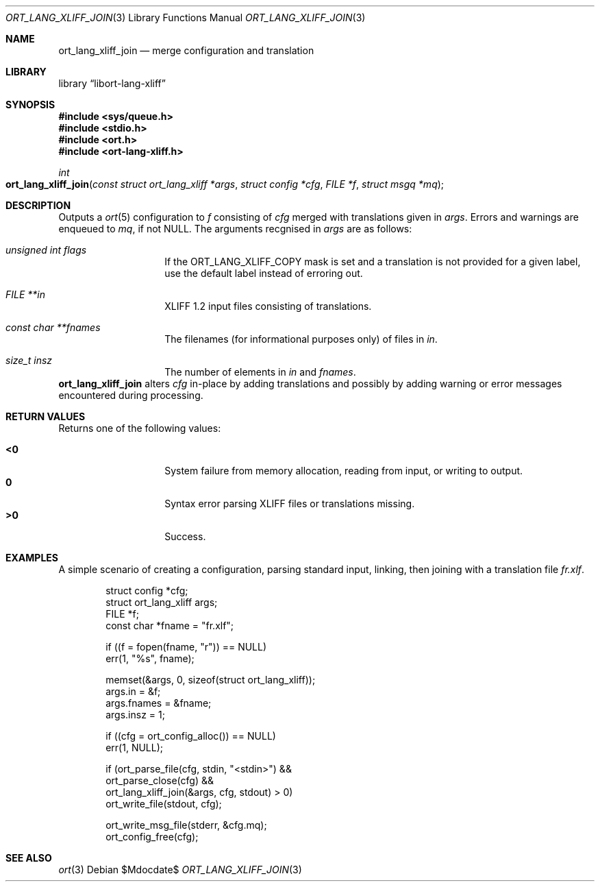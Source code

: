 .\"	$Id$
.\"
.\" Copyright (c) 2020 Kristaps Dzonsons <kristaps@bsd.lv>
.\"
.\" Permission to use, copy, modify, and distribute this software for any
.\" purpose with or without fee is hereby granted, provided that the above
.\" copyright notice and this permission notice appear in all copies.
.\"
.\" THE SOFTWARE IS PROVIDED "AS IS" AND THE AUTHOR DISCLAIMS ALL WARRANTIES
.\" WITH REGARD TO THIS SOFTWARE INCLUDING ALL IMPLIED WARRANTIES OF
.\" MERCHANTABILITY AND FITNESS. IN NO EVENT SHALL THE AUTHOR BE LIABLE FOR
.\" ANY SPECIAL, DIRECT, INDIRECT, OR CONSEQUENTIAL DAMAGES OR ANY DAMAGES
.\" WHATSOEVER RESULTING FROM LOSS OF USE, DATA OR PROFITS, WHETHER IN AN
.\" ACTION OF CONTRACT, NEGLIGENCE OR OTHER TORTIOUS ACTION, ARISING OUT OF
.\" OR IN CONNECTION WITH THE USE OR PERFORMANCE OF THIS SOFTWARE.
.\"
.Dd $Mdocdate$
.Dt ORT_LANG_XLIFF_JOIN 3
.Os
.Sh NAME
.Nm ort_lang_xliff_join
.Nd merge configuration and translation
.Sh LIBRARY
.Lb libort-lang-xliff
.Sh SYNOPSIS
.In sys/queue.h
.In stdio.h
.In ort.h
.In ort-lang-xliff.h
.Ft int
.Fo ort_lang_xliff_join
.Fa "const struct ort_lang_xliff *args"
.Fa "struct config *cfg"
.Fa "FILE *f"
.Fa "struct msgq *mq"
.Fc
.Sh DESCRIPTION
Outputs a
.Xr ort 5
configuration to
.Fa f
consisting of
.Fa cfg
merged with translations given in
.Fa args .
Errors and warnings are enqueued to
.Fa mq ,
if not
.Dv NULL .
The arguments recgnised in
.Fa args
are as follows:
.Bl -tag -width Ds -offset indent
.It Va unsigned int flags
If the
.Dv ORT_LANG_XLIFF_COPY
mask is set and a translation is not provided for a given label, use the
default label instead of erroring out.
.It Va FILE **in
XLIFF 1.2 input files consisting of translations.
.It Va const char **fnames
The filenames (for informational purposes only) of files in
.Fa in .
.It Va size_t insz
The number of elements in
.Fa in
and
.Fa fnames .
.El
.Nm
alters
.Fa cfg
in-place by adding translations and possibly by adding warning or error
messages encountered during processing.
.\" The following requests should be uncommented and used where appropriate.
.\" .Sh CONTEXT
.\" For section 9 functions only.
.Sh RETURN VALUES
Returns one of the following values:
.Pp
.Bl -tag -width Ds -offset indent -compact
.It Li <0
System failure from memory allocation, reading from input, or writing to
output.
.It Li 0
Syntax error parsing XLIFF files or translations missing.
.It Li >0
Success.
.El
.\" For sections 2, 3, and 9 function return values only.
.\" .Sh ENVIRONMENT
.\" For sections 1, 6, 7, and 8 only.
.\" .Sh FILES
.\" .Sh EXIT STATUS
.\" For sections 1, 6, and 8 only.
.Sh EXAMPLES
A simple scenario of creating a configuration, parsing standard input,
linking, then joining with a translation file
.Pa fr.xlf .
.Bd -literal -offset indent
struct config *cfg;
struct ort_lang_xliff args;
FILE *f;
const char *fname = "fr.xlf";

if ((f = fopen(fname, "r")) == NULL)
  err(1, "%s", fname);

memset(&args, 0, sizeof(struct ort_lang_xliff));
args.in = &f;
args.fnames = &fname;
args.insz = 1;

if ((cfg = ort_config_alloc()) == NULL)
  err(1, NULL);

if (ort_parse_file(cfg, stdin, "<stdin>") &&
    ort_parse_close(cfg) &&
    ort_lang_xliff_join(&args, cfg, stdout) > 0)
      ort_write_file(stdout, cfg);

ort_write_msg_file(stderr, &cfg.mq);
ort_config_free(cfg);
.Ed
.\" .Sh DIAGNOSTICS
.\" For sections 1, 4, 6, 7, 8, and 9 printf/stderr messages only.
.\" .Sh ERRORS
.\" For sections 2, 3, 4, and 9 errno settings only.
.Sh SEE ALSO
.Xr ort 3
.\" .Sh STANDARDS
.\" .Sh HISTORY
.\" .Sh AUTHORS
.\" .Sh CAVEATS
.\" .Sh BUGS
